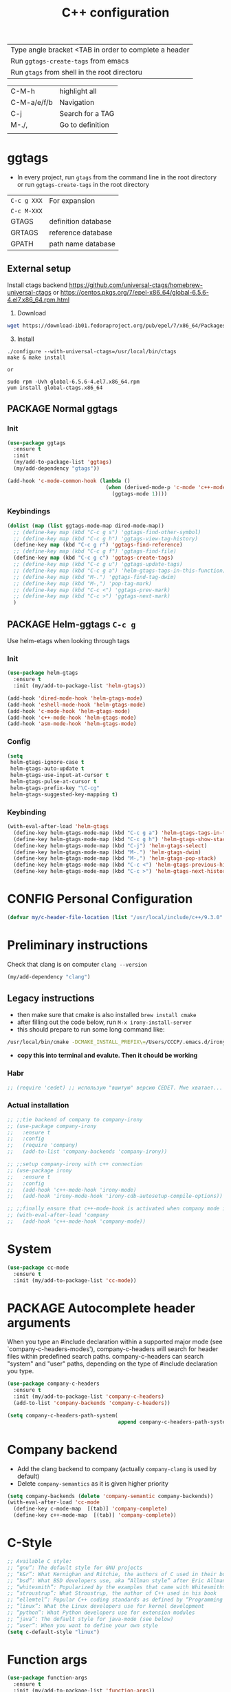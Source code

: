 #+TITLE: C++ configuration
#+STARTUP: overview
#+PROPERTY: header-args :tangle yes

| Type angle bracket <TAB in order to complete a header |
| Run =ggtags-create-tags= from emacs                   |
| Run =gtags= from shell in the root directoru     |

| C-M-h       | highlight all    |
| C-M-a/e/f/b | Navigation       |
| C-j         | Search for a TAG |
| M-./,       | Go to definition |
|             |                  |

* ggtags
- In every project, run =gtags= from the command line in the root directory or run =ggtags-create-tags= in the root directory

| =C-c g XXX= | For expansion       |
| =C-c M-XXX= |                     |
|-------------+---------------------|
| GTAGS       | definition database |
| GRTAGS      | reference database  |
| GPATH       | path name database  |

** External setup
Install ctags backend https://github.com/universal-ctags/homebrew-universal-ctags or https://centos.pkgs.org/7/epel-x86_64/global-6.5.6-4.el7.x86_64.rpm.html
2) Download
#+BEGIN_SRC sh :tangle no
wget https://download-ib01.fedoraproject.org/pub/epel/7/x86_64/Packages/g/global-6.5.6-4.el7.x86_64.rpm or https://www.gnu.org/software/global/download.html
 #+END_SRC
3) [@3] Install
#+BEGIN_SRC shell :tangle no
  ./configure --with-universal-ctags=/usr/local/bin/ctags
  make & make install

  or

  sudo rpm -Uvh global-6.5.6-4.el7.x86_64.rpm
  yum install global-ctags.x86_64
 #+END_SRC
** PACKAGE Normal ggtags
*** Init
#+BEGIN_SRC emacs-lisp
  (use-package ggtags
    :ensure t
    :init
    (my/add-to-package-list 'ggtags)
    (my/add-dependency "gtags"))

  (add-hook 'c-mode-common-hook (lambda ()
                                  (when (derived-mode-p 'c-mode 'c++-mode)
                                    (ggtags-mode 1))))
 #+END_SRC
*** Keybindings
#+BEGIN_SRC emacs-lisp
  (dolist (map (list ggtags-mode-map dired-mode-map))
    ;; (define-key map (kbd "C-c g s") 'ggtags-find-other-symbol)
    ;; (define-key map (kbd "C-c g h") 'ggtags-view-tag-history)
    (define-key map (kbd "C-c g r") 'ggtags-find-reference)
    ;; (define-key map (kbd "C-c g f") 'ggtags-find-file)
    (define-key map (kbd "C-c g c") 'ggtags-create-tags)
    ;; (define-key map (kbd "C-c g u") 'ggtags-update-tags)
    ;; (define-key map (kbd "C-c g a") 'helm-gtags-tags-in-this-function)
    ;; (define-key map (kbd "M-.") 'ggtags-find-tag-dwim)
    ;; (define-key map (kbd "M-,") 'pop-tag-mark)
    ;; (define-key map (kbd "C-c <") 'ggtags-prev-mark)
    ;; (define-key map (kbd "C-c >") 'ggtags-next-mark)
    )
 #+END_SRC
** PACKAGE Helm-ggtags =C-c g=
Use helm-etags when looking through tags
*** Init
#+BEGIN_SRC emacs-lisp
  (use-package helm-gtags
    :ensure t
    :init (my/add-to-package-list 'helm-gtags))

  (add-hook 'dired-mode-hook 'helm-gtags-mode)
  (add-hook 'eshell-mode-hook 'helm-gtags-mode)
  (add-hook 'c-mode-hook 'helm-gtags-mode)
  (add-hook 'c++-mode-hook 'helm-gtags-mode)
  (add-hook 'asm-mode-hook 'helm-gtags-mode)
 #+END_SRC
*** Config
#+BEGIN_SRC emacs-lisp
  (setq
   helm-gtags-ignore-case t
   helm-gtags-auto-update t
   helm-gtags-use-input-at-cursor t
   helm-gtags-pulse-at-cursor t
   helm-gtags-prefix-key "\C-cg"
   helm-gtags-suggested-key-mapping t)
 #+END_SRC
*** Keybinding
#+BEGIN_SRC emacs-lisp
  (with-eval-after-load 'helm-gtags
    (define-key helm-gtags-mode-map (kbd "C-c g a") 'helm-gtags-tags-in-this-function)
    (define-key helm-gtags-mode-map (kbd "C-c g h") 'helm-gtags-show-stack)
    (define-key helm-gtags-mode-map (kbd "C-j") 'helm-gtags-select)
    (define-key helm-gtags-mode-map (kbd "M-.") 'helm-gtags-dwim)
    (define-key helm-gtags-mode-map (kbd "M-,") 'helm-gtags-pop-stack)
    (define-key helm-gtags-mode-map (kbd "C-c <") 'helm-gtags-previous-history)
    (define-key helm-gtags-mode-map (kbd "C-c >") 'helm-gtags-next-history))
 #+END_SRC
* CONFIG Personal Configuration
#+BEGIN_SRC emacs-lisp
  (defvar my/c-header-file-location (list "/usr/local/include/c++/9.3.0" "/usr/include/c++/4.8.5/"))
 #+END_SRC

* Preliminary instructions
Check that clang is on computer =clang --version=
#+BEGIN_SRC emacs-lisp
  (my/add-dependency "clang")
 #+END_SRC
** Legacy instructions
- then make sure that cmake is also installed =brew install cmake=
- after filling out the code below, run =M-x irony-install-server=
- this should prepare to run some long command like:
#+BEGIN_SRC sh :tangle no
  /usr/local/bin/cmake -DCMAKE_INSTALL_PREFIX\=/Users/CCCP/.emacs.d/irony/  /Users/CCCP/.emacs.d/elpa/irony-20190516.2348/server && /usr/local/bin/cmake --build . --use-stderr --config Release --target install
#+END_SRC
- *copy this into terminal and evalute. Then it chould be working*

*** Habr
#+BEGIN_SRC emacs-lisp
  ;; (require 'cedet) ;; использую "вшитую" версию CEDET. Мне хватает...

 #+END_SRC
*** Actual installation
#+BEGIN_SRC emacs-lisp
  ;; ;;tie backend of company to company-irony
  ;; (use-package company-irony
  ;;   :ensure t
  ;;   :config
  ;;   (require 'company)
  ;;   (add-to-list 'company-backends 'company-irony))

  ;; ;;setup company-irony with c++ connection
  ;; (use-package irony
  ;;   :ensure t
  ;;   :config
  ;;   (add-hook 'c++-mode-hook 'irony-mode)
  ;;   (add-hook 'irony-mode-hook 'irony-cdb-autosetup-compile-options))

  ;; ;;finally ensure that c++-mode-hook is activated when company mode is on
  ;; (with-eval-after-load 'company
  ;;   (add-hook 'c++-mode-hook 'company-mode))
 #+END_SRC
* System
#+BEGIN_SRC emacs-lisp
  (use-package cc-mode
    :ensure t
    :init (my/add-to-package-list 'cc-mode))
 #+END_SRC

* PACKAGE Autocomplete header arguments
When you type an #include declaration within a supported major mode (see
`company-c-headers-modes'), company-c-headers will search for header files
within predefined search paths.  company-c-headers can search "system" and
"user" paths, depending on the type of #include declaration you type.

#+BEGIN_SRC emacs-lisp
  (use-package company-c-headers
    :ensure t
    :init (my/add-to-package-list 'company-c-headers)
    (add-to-list 'company-backends 'company-c-headers))

  (setq company-c-headers-path-system(
                                      append company-c-headers-path-system my/c-header-file-location))
 #+END_SRC
* Company backend
- Add the clang backend to company (actually =company-clang= is used by default)
- Delete =company-semantics= as it is given higher priority

#+BEGIN_SRC emacs-lisp
  (setq company-backends (delete 'company-semantic company-backends))
  (with-eval-after-load 'cc-mode
    (define-key c-mode-map  [(tab)] 'company-complete)
    (define-key c++-mode-map  [(tab)] 'company-complete))
 #+END_SRC
* C-Style
#+BEGIN_SRC emacs-lisp
  ;; Available C style:
  ;; “gnu”: The default style for GNU projects
  ;; “k&r”: What Kernighan and Ritchie, the authors of C used in their book
  ;; “bsd”: What BSD developers use, aka “Allman style” after Eric Allman.
  ;; “whitesmith”: Popularized by the examples that came with Whitesmiths C, an early commercial C compiler.
  ;; “stroustrup”: What Stroustrup, the author of C++ used in his book
  ;; “ellemtel”: Popular C++ coding standards as defined by “Programming in C++, Rules and Recommendations,” Erik Nyquist and Mats Henricson, Ellemtel
  ;; “linux”: What the Linux developers use for kernel development
  ;; “python”: What Python developers use for extension modules
  ;; “java”: The default style for java-mode (see below)
  ;; “user”: When you want to define your own style
  (setq c-default-style "linux")
 #+END_SRC
* Function args
#+BEGIN_SRC emacs-lisp
  (use-package function-args
    :ensure t
    :init (my/add-to-package-list 'function-args))
 #+END_SRC
* Folding source code
#+BEGIN_SRC emacs-lisp
  (add-hook 'c-mode-common-hook 'hs-minor-mode)
 #+END_SRC
* Semantics
#+BEGIN_SRC emacs-lisp
  (require 'semantic)
                                          ; cache results
  (global-semanticdb-minor-mode 1)
                                          ; keep tack of live changes
  (global-semantic-idle-scheduler-mode 1)
                                          ; parse the buffer for semantic content
  (semantic-mode 1)
  ;; (add-to-list 'semantic-default-submodes 'global-semanticdb-minor-mode)
  ;; (add-to-list 'semantic-default-submodes 'global-semantic-mru-bookmark-mode)
  ;; (add-to-list 'semantic-default-submodes 'global-semantic-idle-scheduler-mode)
  ;; (add-to-list 'semantic-default-submodes 'global-semantic-highlight-func-mode)
  ;; (add-to-list 'semantic-default-submodes 'global-semantic-idle-completions-mode)
  ;; (add-to-list 'semantic-default-submodes 'global-semantic-show-parser-state-mode)

  ;; (global-ede-mode t)
  ;; (require 'ede/generic)
  ;; (require 'semantic/ia)
  ;; (ede-enable-generic-projects)

 #+END_SRC
